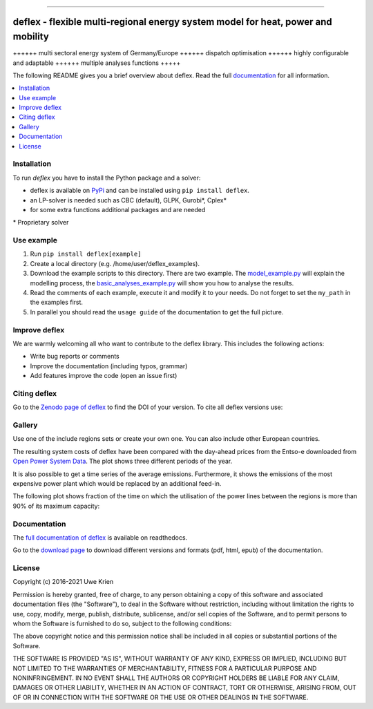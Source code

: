 .. start-badges

| |workflow_pytests| |workflow_checks| |coveralls| |docs| |packaging|
| |lgt_general| |lgt_alerts| |codacy| |requires|

\

| |version| |wheel| |supported-versions| |supported-implementations|
| |commits-since| |licence| |code_Style| |zenodo|


.. |docs| image:: https://readthedocs.org/projects/deflex/badge/?style=flat
    :target: https://readthedocs.org/projects/deflex
    :alt: Documentation Status

.. |workflow_pytests| image:: https://github.com/reegis/deflex/workflows/tox%20pytests/badge.svg?branch=master
    :target: https://github.com/reegis/deflex/actions?query=workflow%3A%22tox+pytests%22

.. |workflow_checks| image:: https://github.com/reegis/deflex/workflows/tox%20checks/badge.svg?branch=master
    :target: https://github.com/reegis/deflex/actions?query=workflow%3A%22tox+checks%22

.. |packaging| image:: https://github.com/reegis/deflex/workflows/packaging/badge.svg?branch=master
    :target: https://github.com/reegis/deflex/actions?query=workflow%3Apackaging

.. |requires| image:: https://requires.io/github/reegis/deflex/requirements.svg?branch=master
    :alt: Requirements Status
    :target: https://requires.io/github/reegis/deflex/requirements/?branch=master

.. |coveralls| image:: https://coveralls.io/repos/github/reegis/deflex/badge.svg?branch=master
    :alt: Coverage Status
    :target: https://coveralls.io/github/reegis/deflex?branch=master

.. |version| image:: https://img.shields.io/pypi/v/deflex.svg
    :alt: PyPI Package latest release
    :target: https://pypi.org/project/deflex

.. |wheel| image:: https://img.shields.io/pypi/wheel/deflex.svg
    :alt: PyPI Wheel
    :target: https://pypi.org/project/deflex

.. |supported-versions| image:: https://img.shields.io/pypi/pyversions/deflex.svg
    :alt: Supported versions
    :target: https://pypi.org/project/deflex

.. |supported-implementations| image:: https://img.shields.io/pypi/implementation/deflex.svg
    :alt: Supported implementations
    :target: https://pypi.org/project/deflex

.. |commits-since| image:: https://img.shields.io/github/commits-since/reegis/deflex/v0.2.0.svg
    :alt: Commits since latest release
    :target: https://github.com/reegis/deflex/compare/v0.2.0...master

.. |lgt_general| image:: https://img.shields.io/lgtm/grade/python/g/reegis/deflex.svg?logo=lgtm&logoWidth=18
    :target: https://lgtm.com/projects/g/reegis/deflex/context:python

.. |lgt_alerts| image:: https://img.shields.io/lgtm/alerts/g/reegis/deflex.svg?logo=lgtm&logoWidth=18
    :target: https://lgtm.com/projects/g/reegis/deflex/alerts/

.. |code_style| image:: https://img.shields.io/badge/automatic%20code%20style-black-blueviolet
    :target: https://black.readthedocs.io/en/stable/

.. |codacy| image:: https://api.codacy.com/project/badge/Grade/b91ed03ffa8e407ab3e69a10c5115efa
   :target: https://app.codacy.com/gh/reegis/deflex?utm_source=github.com&utm_medium=referral&utm_content=reegis/deflex&utm_campaign=Badge_Grade

.. |licence| image:: https://img.shields.io/badge/licence-MIT-blue
    :target: https://spdx.org/licenses/MIT.html

.. |zenodo| image:: https://zenodo.org/badge/DOI/10.5281/zenodo.3572594.svg
   :target: https://doi.org/10.5281/zenodo.3572594


------------------------------------------------

.. end-badges

\

.. image:: https://raw.githubusercontent.com/reegis/deflex/master/docs/images/logo_deflex_big.svg
    :target: https://github.com/reegis/deflex
    :width: 600pt

=================================================================================
deflex - flexible multi-regional energy system model for heat, power and mobility
=================================================================================

++++++ multi sectoral energy system of Germany/Europe ++++++ dispatch
optimisation ++++++ highly configurable and adaptable ++++++ multiple analyses
functions +++++

The following README gives you a brief overview about deflex. Read the full
`documentation <https://deflex.readthedocs.io/en/latest/>`_ for all
information.

.. contents::
    :depth: 1
    :local:
    :backlinks: top

Installation
------------

To run `deflex` you have to install the Python package and a solver:

* deflex is available on `PyPi <https://pypi.org/project/deflex/>`_ and can be
  installed using ``pip install deflex``.
* an LP-solver is needed such as CBC (default), GLPK, Gurobi*, Cplex*
* for some extra functions additional packages and are needed

\* Proprietary solver


Use example
-----------

1. Run ``pip install deflex[example]``
2. Create a local directory (e.g. /home/user/deflex_examples).
3. Download the example scripts to this directory. There are two example. The
   `model_example.py
   <https://files.osf.io/v1/resources/a5xrj/providers/github/examples/model_example.py?action=download&direct&version>`_
   will explain the modelling process, the
   `basic_analyses_example.py
   <https://files.osf.io/v1/resources/a5xrj/providers/github/examples/basic_analyses_example.py?action=download&direct&version>`_
   will show you how to analyse the results.
4. Read the comments of each example, execute it and modify it to your needs.
   Do not forget to set the ``my_path`` in the examples first.
5. In parallel you should read the ``usage guide`` of the documentation to get
   the full picture.

Improve deflex
--------------

We are warmly welcoming all who want to contribute to the deflex library. This
includes the following actions:

* Write bug reports or comments
* Improve the documentation (including typos, grammar)
* Add features improve the code (open an issue first)


Citing deflex
-------------

Go to the `Zenodo page of deflex <https://doi.org/10.5281/zenodo.3572594>`_ to find the DOI of your version. To cite all deflex versions use:

.. image:: https://zenodo.org/badge/DOI/10.5281/zenodo.3572594.svg
   :target: https://doi.org/10.5281/zenodo.3572594

Gallery
-------

Use one of the include regions sets or create your own one. You can also
include other European countries.

.. image:: https://raw.githubusercontent.com/reegis/deflex/master/docs/images/model_regions.svg

The resulting system costs of deflex have been compared with the day-ahead
prices from the Entso-e downloaded from `Open Power System Data
<https://open-power-system-data.org/>`_. The plot shows three different periods
of the year.

.. image:: https://raw.githubusercontent.com/reegis/deflex/master/docs/images/mcp.svg

It is also possible to get a time series of the average emissions. Furthermore,
it shows the emissions of the most expensive power plant which would be
replaced by an additional feed-in.

.. image:: https://raw.githubusercontent.com/reegis/deflex/master/docs/images/emissions.svg

The following plot shows fraction of the time on which the utilisation of the
power lines between the regions is more than 90% of its maximum capacity:

.. image:: https://raw.githubusercontent.com/reegis/deflex/master/docs/images/transmission.svg

Documentation
-------------

The `full documentation of deflex <https://deflex.readthedocs.io/en/latest/>`_
is available on readthedocs.

Go to the `download page <http://readthedocs.org/projects/deflex/downloads/>`_
to download different versions and formats (pdf, html, epub) of the
documentation.

License
-------

Copyright (c) 2016-2021 Uwe Krien

Permission is hereby granted, free of charge, to any person obtaining a copy
of this software and associated documentation files (the "Software"), to deal
in the Software without restriction, including without limitation the rights
to use, copy, modify, merge, publish, distribute, sublicense, and/or sell
copies of the Software, and to permit persons to whom the Software is
furnished to do so, subject to the following conditions:

The above copyright notice and this permission notice shall be included in all
copies or substantial portions of the Software.

THE SOFTWARE IS PROVIDED "AS IS", WITHOUT WARRANTY OF ANY KIND, EXPRESS OR
IMPLIED, INCLUDING BUT NOT LIMITED TO THE WARRANTIES OF MERCHANTABILITY,
FITNESS FOR A PARTICULAR PURPOSE AND NONINFRINGEMENT. IN NO EVENT SHALL THE
AUTHORS OR COPYRIGHT HOLDERS BE LIABLE FOR ANY CLAIM, DAMAGES OR OTHER
LIABILITY, WHETHER IN AN ACTION OF CONTRACT, TORT OR OTHERWISE, ARISING FROM,
OUT OF OR IN CONNECTION WITH THE SOFTWARE OR THE USE OR OTHER DEALINGS IN THE
SOFTWARE.
